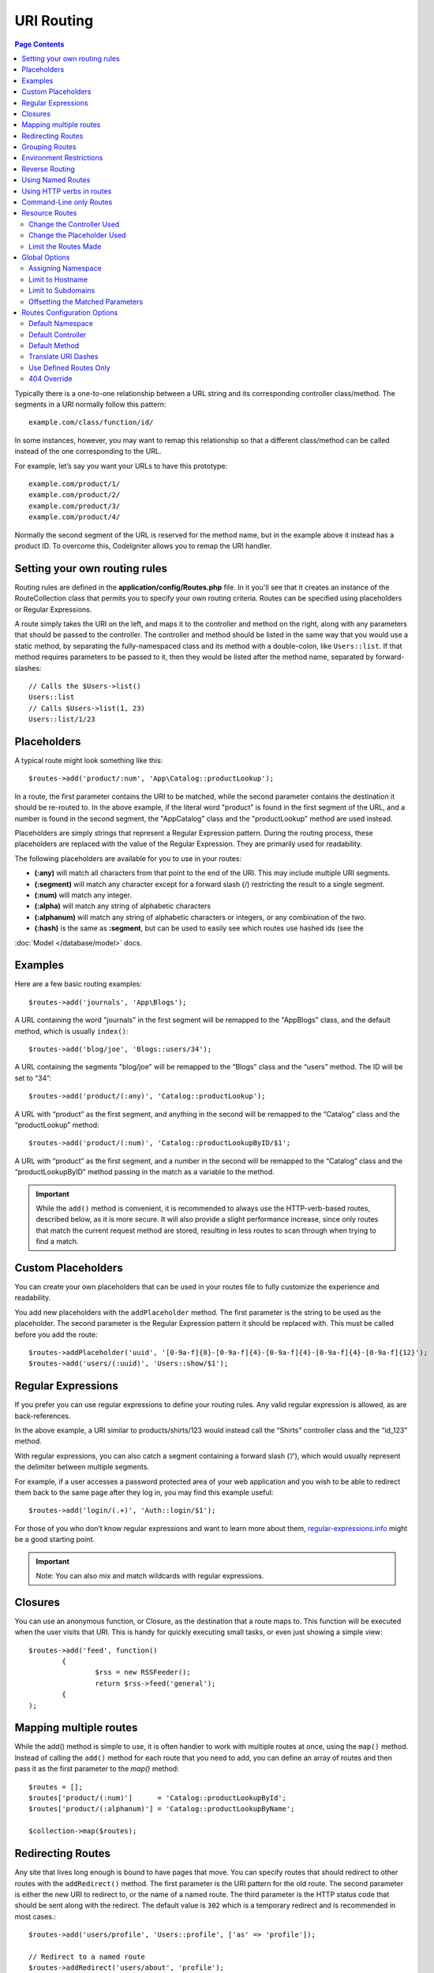 ###########
URI Routing
###########

.. contents:: Page Contents

Typically there is a one-to-one relationship between a URL string and its corresponding
controller class/method. The segments in a URI normally follow this pattern::

    example.com/class/function/id/

In some instances, however, you may want to remap this relationship so that a different
class/method can be called instead of the one corresponding to the URL.

For example, let’s say you want your URLs to have this prototype::

    example.com/product/1/
    example.com/product/2/
    example.com/product/3/
    example.com/product/4/
    
Normally the second segment of the URL is reserved for the method name, but in the example
above it instead has a product ID. To overcome this, CodeIgniter allows you to remap the URI handler.

Setting your own routing rules
==============================

Routing rules are defined in the **application/config/Routes.php** file. In it you'll see that
it creates an instance of the RouteCollection class that permits you to specify your own routing criteria.
Routes can be specified using placeholders or Regular Expressions.

A route simply takes the URI on the left, and maps it to the controller and method on the right,
along with any parameters that should be passed to the controller. The controller and method should
be listed in the same way that you would use a static method, by separating the fully-namespaced class
and its method with a double-colon, like ``Users::list``.  If that method requires parameters to be
passed to it, then they would be listed after the method name, separated by forward-slashes::

	// Calls the $Users->list()
	Users::list
	// Calls $Users->list(1, 23)
	Users::list/1/23

Placeholders
============

A typical route might look something like this::

    $routes->add('product/:num', 'App\Catalog::productLookup');
   
In a route, the first parameter contains the URI to be matched, while the second parameter
contains the destination it should be re-routed to. In the above example, if the literal word
"product" is found in the first segment of the URL, and a number is found in the second segment,
the "App\Catalog" class and the "productLookup" method are used instead.

Placeholders are simply strings that represent a Regular Expression pattern. During the routing
process, these placeholders are replaced with the value of the Regular Expression. They are primarily
used for readability.

The following placeholders are available for you to use in your routes: 

* **(:any)** will match all characters from that point to the end of the URI. This may include multiple URI segments. 
* **(:segment)** will match any character except for a forward slash (/) restricting the result to a single segment.
* **(:num)** will match any integer.
* **(:alpha)** will match any string of alphabetic characters
* **(:alphanum)** will match any string of alphabetic characters or integers, or any combination of the two.
* **(:hash)** is the same as **:segment**, but can be used to easily see which routes use hashed ids (see the
:doc:`Model </database/model>` docs.

Examples
========

Here are a few basic routing examples::

	$routes->add('journals', 'App\Blogs');

A URL containing the word "journals" in the first segment will be remapped to the "App\Blogs" class,
and the default method, which is usually ``index()``::

	$routes->add('blog/joe', 'Blogs::users/34');

A URL containing the segments "blog/joe" will be remapped to the “\Blogs” class and the “users” method.
The ID will be set to “34”::

	$routes->add('product/(:any)', 'Catalog::productLookup');
	
A URL with “product” as the first segment, and anything in the second will be remapped to the “\Catalog” class
and the “productLookup” method::

	$routes->add('product/(:num)', 'Catalog::productLookupByID/$1';
	
A URL with “product” as the first segment, and a number in the second will be remapped to the “\Catalog” class
and the “productLookupByID” method passing in the match as a variable to the method.

.. important:: While the ``add()`` method is convenient, it is recommended to always use the HTTP-verb-based
    routes, described below, as it is more secure. It will also provide a slight performance increase, since
    only routes that match the current request method are stored, resulting in less routes to scan through
    when trying to find a match.

Custom Placeholders
===================

You can create your own placeholders that can be used in your routes file to fully customize the experience
and readability.

You add new placeholders with the ``addPlaceholder`` method. The first parameter is the string to be used as
the placeholder. The second parameter is the Regular Expression pattern it should be replaced with.
This must be called before you add the route::

	$routes->addPlaceholder('uuid', '[0-9a-f]{8}-[0-9a-f]{4}-[0-9a-f]{4}-[0-9a-f]{4}-[0-9a-f]{12}');
	$routes->add('users/(:uuid)', 'Users::show/$1');


Regular Expressions
===================

If you prefer you can use regular expressions to define your routing rules. Any valid regular expression
is allowed, as are back-references.

.. important::Note: If you use back-references you must use the dollar syntax rather than the double backslash syntax.
    A typical RegEx route might look something like this::

	$routes->add('products/([a-z]+)/(\d+)', '$1::id_$2');

In the above example, a URI similar to products/shirts/123 would instead call the “\Shirts” controller class
and the “id_123” method.

With regular expressions, you can also catch a segment containing a forward slash (‘/’), which would usually
represent the delimiter between multiple segments.

For example, if a user accesses a password protected area of your web application and you wish to be able to
redirect them back to the same page after they log in, you may find this example useful::

	$routes->add('login/(.+)', 'Auth::login/$1');
	
For those of you who don’t know regular expressions and want to learn more about them,
`regular-expressions.info <http://www.regular-expressions.info/>`_ might be a good starting point.

.. important:: Note: You can also mix and match wildcards with regular expressions.


Closures
========

You can use an anonymous function, or Closure, as the destination that a route maps to. This function will be
executed when the user visits that URI. This is handy for quickly executing small tasks, or even just showing
a simple view::

	$routes->add('feed', function()
		{
			$rss = new RSSFeeder();
			return $rss->feed('general');
		{
	);

Mapping multiple routes
=======================

While the add() method is simple to use, it is often handier to work with multiple routes at once, using
the ``map()`` method. Instead of calling the ``add()`` method for each route that you need to add, you can
define an array of routes and then pass it as the first parameter to the `map()` method::

	$routes = [];
	$routes['product/(:num)']      = 'Catalog::productLookupById';
	$routes['product/(:alphanum)'] = 'Catalog::productLookupByName';
	
	$collection->map($routes);


Redirecting Routes
==================

Any site that lives long enough is bound to have pages that move. You can specify routes that should redirect
to other routes with the ``addRedirect()`` method. The first parameter is the URI pattern for the old route. The
second parameter is either the new URI to redirect to, or the name of a named route. The third parameter is
the HTTP status code that should be sent along with the redirect. The default value is ``302`` which is a temporary
redirect and is recommended in most cases.::

    $routes->add('users/profile', 'Users::profile', ['as' => 'profile']);

    // Redirect to a named route
    $routes->addRedirect('users/about', 'profile');
    // Redirect to a URI
    $routes->addRedirect('users/about', 'users/profile');

If a redirect route is matched during a page load, the user will be immediately redirected to the new page before a
controller can be loaded.

Grouping Routes
===============

You can group your routes under a common name with the ``group()`` method. The group name becomes a segment that
appears prior to the routes defined inside of the group. This allows you to reduce the typing needed to build out an
extensive set of routes that all share the opening string, like when building an admin area::

	$routes->group('admin', function($routes)
	{
		$routes->add('users', 'Admin\Users::index');
		$routes->add('blog',  'Admin\Blog::index');
	});
	
This would prefix the 'users' and 'blog" URIs with "admin", handling URLs like ``/admin/users`` and ``/admin/blog``.
It is possible to nest groups within groups for finer organization if you need it::

	$routes->group('admin', function($routes)
	{
		$routes->group('users', function($routes)
		{
			$routes->add('list', 'Admin\Users::list');
		});

	});

This would handle the URL at ``admin/users/list``.

Environment Restrictions
========================

You can create a set of routes that will only be viewable under a certain environment. This allows you to create
tools that only the developer can use on their local machines that are not reachable on testing or production servers.
This can be done with the ``environment()`` method. The first parameter is the name of the environment. Any
routes defined within this closure are only accessible from the given environment::

	$routes->environment('development', function($routes)
	{
		$routes->add('builder', 'Tools\Builder::index');
	});


Reverse Routing
===============

Reverse routing allows you to define the controller and method, as well as any parameters, that a link should go
to, and have the router lookup the current route to it. This allows route definitions to change without you having
to update your application code. This is typically used within views to create links.

For example, if you have a route to a photo gallery that you want to link to, you can use the ``route_to()`` helper
function to get the current route that should be used. The first parameter is the Controller and method, written
just as it would be defined the destination of a route. Any parameters that should be passed to the route are
passed in next::

	// The route is defined as:
	$routes->add('users/(:id)/gallery(:any)', 'Galleries::showUserGallery/$1/$2');

	// Generate the relative URL to link to user ID 15, gallery 12
	// Generates: /users/15/gallery/12
	<a href="<?= route_to('Galleries::showUserGallery', 15, 12) ?>">View Gallery</a>

Using Named Routes
==================

You can name routes to make your application less fragile. This applies a name to a route that can be called
later, and even if the route definition changes, all of the links in your application built with ``route_to``
will still work without you having to make any changes. A route is named by passing in the ``as`` option
with the name of the route::

    // The route is defined as:
    $routes->add('users/(:id)/gallery(:any)', 'Galleries::showUserGallery/$1/$2', ['as' => 'user_gallery');

	// Generate the relative URL to link to user ID 15, gallery 12
	// Generates: /users/15/gallery/12
	<a href="<?= route_to('user_gallery', 15, 12) ?>">View Gallery</a>

This has the added benefit of making the views more readable, too.

Using HTTP verbs in routes
==========================

It is possible to use HTTP verbs (request method) to define your routing rules. This is particularly
useful when building RESTFUL applications. You can use any standard HTTP verb (GET, POST, PUT, DELETE, etc).
Each verb has its own method you can use::

	$routes->get('products', 'Product::feature');
	$routes->post('products', 'Product::feature');
	$routes->put('products/(:num)', 'Product::feature');
	$routes->delete('products/(:num)', 'Product::feature');

You can supply multiple verbs that a route should match by passing them in as an array to the ``match`` method::

	$routes->match(['get', 'put'], 'products', 'Product::feature');

Command-Line only Routes
========================

You can create routes that work only from the command-line, and are inaccessible from the web browser, with the
``cli()`` method. This is great for building cronjobs or CLI-only tools. Any route created by any of the HTTP-verb-based
route methods will also be inaccessible from the CLI, but routes created by the ``any()`` method will still be
available from the command line.::

	$routes->cli('migrate', 'App\Database::migrate');

Resource Routes
===============

You can quickly create a handful of RESTful routes for a single resource with the ``resource()`` method. This
creates the five most common routes needed for full CRUD of a resource: create a new resource, update an existing one,
list all of that resource, show a single resource, and delete a single resource. The first parameter is the resource
name::

	$routes->resource('photos');

	// Equivalent to the following:
	$routes->get('photos',               'Photos::listAll');
	$routes->get('photos/(:segment)',    'Photos::show/$1');
	$routes->post('photos',              'Photos::create');
	$routes->put('photos/(:segment)',    'Photos::update/$1');
	$routes->delete('photos/(:segment)', 'Photos::delete/$1');

The second parameter accepts an array of options that can be used to modify the routes that are generated. While these
routes are geared toward API-usage, where more methods are allowed, you can pass in the 'websafe' option to have it
generate update and delete methods that work with HTML forms.

    $routes->resource('photos', ['websafe' => 1]);

    // The following equivalent routes are created:
    $routes->post('photos/(:segment)',        'Photos::update/$1');
    $routes->post('photos/(:segment)/delete', 'Photos::delete/$1');

Change the Controller Used
--------------------------

You can specify the controller that should be used by passing in the ``controller`` option with the name of
the controller that should be used::

	$routes->resources('photos', ['controller' =>'App\Gallery']);

	// Would create routes like:
	$routes->get('photos', 'App\Gallery::listAll');

Change the Placeholder Used
---------------------------

By default, the ``segment`` placeholder is used when a resource ID is needed. You can change this by passing
in the ``placeholder`` option with the new string to use::

	$routes->resources('photos', ['placeholder' => '(:id)']);

	// Generates routes like:
	$routes->get('photos/(:id)', 'Photos::show/$1');

Limit the Routes Made
---------------------

You can restrict the routes generated with the ``only`` option. This should be an array of method names that should
be created. Only routes that match one of these methods will be created. The rest will be ignored.::

    $routes->resources('photos', ['only' => ['listAll', 'show']]);

Valid methods are: listAll, show, create, update, and delete.

Global Options
==============

All of the methods for creating a route (add, get, post, resources, etc) can take an array of options that
can modify the generated routes, or further restrict them. The ``$options`` array is always the last parameter::

	$routes->add('from', 'to', $options);
	$routes->get('from', 'to', $options);
	$routes->post('from', 'to', $options);
	$routes->put('from', 'to', $options);
	$routes->head('from', 'to', $options);
	$routes->options('from', 'to', $options);
	$routes->delete('from', 'to', $options);
	$routes->patch('from', 'to', $options);
	$routes->match(['get, 'put'], 'from', 'to', $options);
	$routes->resources('photos', $options);
	$routes->map($array, $options);
	$routes->group('name', $options, function());

Assigning Namespace
-------------------

While a default namespace will be prepended to the generated controllers (see below), you can also specify
a different namespace to be used in any options array, with the ``namespace`` option. The value should be the
namespace you want modified::

	// Routes to \Admin\Users::index()
	$routes->add('admin/users', 'Users::index', ['namespace' => 'Admin']);

The new namespace is only applied during that call for any methods that create a single route, like get, post, etc.
For any methods that create multiple routes, the new namespace is attached to all routes generated by that function
or, in the case of ``group()``, all routes generated while in the closure.

Limit to Hostname
-----------------

You can restrict groups of routes to function only in certain domain or sub-domains of your application
by passing the "hostname" option along with the desired domain to allow it on as part of the options array::

	$collection->get('from', 'to', ['hostname' => 'accounts.example.com']);

This example would only allow the specified hosts to work if the domain exactly matched "accounts.example.com".
It would not work under the main site at "example.com".

Limit to Subdomains
-------------------

When the ``subdomain`` option is present, the system will restrict the routes to only be available on that
sub-domain. The route will only be matched if the subdomain is the one the application is being viewed through::

	// Limit to media.example.com
	$routes->add('from', 'to', ['subdomain' => 'media']);

You can restrict it to any subdomain by setting the value to an asterisk, (*). If you are viewing from a URL
that does not have any subdomain present, this will not be matched::

	// Limit to any sub-domain
	$routes->add('from', 'to', ['subdomain' => '*']);

.. important:: The system is not perfect and should be tested for your specific domain before being used in production.
	Most domains should work fine but some edge case ones, especially with a period in the domain itself (not used
	to separate suffixes or www) can potentially lead to false positives.

Offsetting the Matched Parameters
---------------------------------

You can offset the matched parameters in your route by any numeric value with the ``offset`` option, with the
value being the number of segments to offset.

This can be beneficial when developing API's with the first URI segment being the version number. It can also
be used when the first parameter is a language string.::

	$routes->get('users/(:num)', 'users/show/$1', ['offset' => 1]);

	// Creates:
	$routes['users/(:num)'] = 'users/show/$2);


Routes Configuration Options
============================

The RoutesCollection class provides several options that affect all routes, and can be modified to meet your
application's needs. These options are available at the top of `/application/Config/Routes.php`.

Default Namespace
-----------------

When matching a controller to a route, the router will add the default namespace value to the front of the controller
specified by the route. By default, this value is empty, which leaves each route to specify the fully namespaced
controller::

    $routes->setDefaultNamespace('');

    // Controller is \Users
	$routes->add('users', 'Users::index');

	// Controller is \Admin\Users
	$routes->add('users', 'Admin\Users::index');


If your controllers are not explicitly namespaced, there is no need to change this. If you namespace your controllers,
then you can change this value to save typing::

	$routes->setDefaultNamespace('App');

	// Controller is \App\Users
	$routes->add('users', 'Users::index');

	// Controller is \App\Admin\Users
	$routes->add('users', 'Admin\Users::index');

Default Controller
------------------

When a user visits the root of your site (i.e. example.com) the controller to use is determined by the value set by
the ``setDefaultController()`` method, unless a route exists for it explicitly. The default value for this is ``Home``
which matches the controller at ``/application/Controllers/Home.php``::

	// example.com routes to application/Controllers/Welcome.php
	$routes->setDefaultController('Welcome');

The default controller is also used when no matching route has been found, and the URI would point to a directory
in the controllers directory. For example, if the user visits ``example.com/admin``, if a controller was found at
``/application/Controllers/admin/Home.php`` it would be used.

Default Method
--------------

This works similar to the default controller setting, but is used to determine the default method that is used
when a controller is found that matches the URI, but no segment exists for the method. The default value is
``index``::

	$routes->setDefaultMethod('listAll');

In this example, if the user were to visit example.com/products, and a Products controller existed, the
``Products::listAll()`` method would be executed.

Translate URI Dashes
--------------------

This option enables you to automatically replace dashes (‘-‘) with underscores in the controller and method
URI segments, thus saving you additional route entries if you need to do that. This is required, because the
dash isn’t a valid class or method name character and would cause a fatal error if you try to use it::

	$routes->setTranslateURIDashes(true);

Use Defined Routes Only
-----------------------

When no defined route is found that matches the URI, the system will attempt to match that URI against the
controllers and methods as described above. You can disable this automatic matching, and restrict routes
to only those defined by you, by setting the ``setAutoRoute()`` option to false::

	$routes->setAutoRoute(false);

404 Override
------------

When a page is not found that matches the current URI, the system will show a generic 404 view. You can change
what happens by specifying an action to happen with the ``set404Override()`` option. The value can be either
a valid class/method pair, just like you would show in any route, or a Closure::

    // Would execute the show404 method of the App\Errors class
    $routes->set404Override('App\Errors::show404');

    // Will display a custom view
    $routes->set404Override(function(){
        echo view('my_errors/not_found.html');
    });
